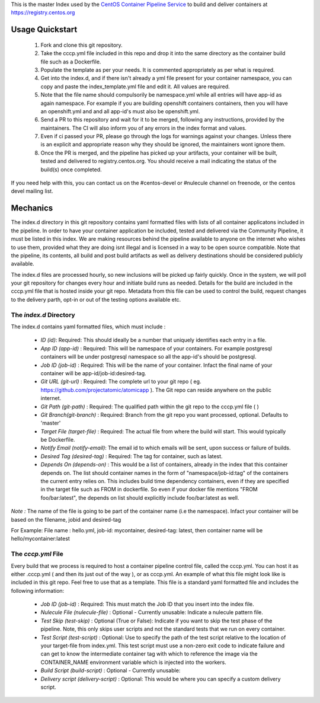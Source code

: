 This is the master Index used by the `CentOS Container Pipeline Service <https://github.com/CentOS/container-pipeline-service>`_ to build and deliver containers at https://registry.centos.org

Usage Quickstart
================

 1. Fork and clone this git repository.
 2. Take the cccp.yml file included in this repo and drop it into the same directory as the container build file such as a Dockerfile.
 3. Populate the template as per your needs. It is commented appropriately as per what is required.
 4. Get into the index.d, and if there isn't already a yml file present for your container namespace, you can copy and paste the index_template.yml file and edit it. All values are required.
 5. Note that the file name should compulsorily be namespace.yml while all entries will have app-id as again namespace. For example if you are building openshift containers containers, then you will have an openshift.yml and and all app-id's must also be openshift.yml.
 6. Send a PR to this repository and wait for it to be merged, following any instructions, provided by the maintainers. The CI will also inform you of any errors in the index format and values.
 7. Even if ci passed your PR, please go through the logs for warnings against your changes. Unless there is an explicit and appropriate reason why they should be ignored, the maintainers wont ignore them.
 8. Once the PR is merged, and the pipeline has picked up your artifacts, your container will be built, tested and delivered to registry.centos.org. You should receive a mail indicating the status of the build(s) once completed.

If you need help with this, you can contact us on the #centos-devel or #nulecule channel on freenode, or the centos devel mailing list.

Mechanics
=========

The index.d directory in this git repository contains yaml formatted files with lists of all container applicatons included in the pipeline. In order to have your container application be included, tested and delivered via the Community Pipeline, it must be listed in this index. We are making resources behind the pipeline available to anyone on the internet who wishes to use them, provided what they are doing isnt illegal and is licensed in a way to be open source compatible. Note that the pipeline, its contents, all build and post build artifacts as well as delivery destinations should be considered publicly available.

The index.d files are processed hourly, so new inclusions will be picked up fairly quickly. Once in the system, we will poll your git repository for changes every hour and initiate build runs as needed. Details for the build are included in the cccp.yml file that is hosted inside your git repo. Metadata from this file can be used to control the build, request changes to the delivery parth, opt-in or out of the testing options available etc.

The *index.d* Directory
-----------------------

The index.d contains yaml formatted files, which must include :

 - *ID (id)*: Required: This should ideally be a number that uniquely identifies each entry in a file.
 - *App ID (app-id)* : Required: This will be namespace of your containers. For example postgresql containers will be under postgresql namespace so all the app-id's should be postgresql. 
 - *Job ID (job-id)* : Required: This will be the name of your container. Infact the final name of your container will be app-id/job-id:desired-tag.
 - *Git URL (git-url)* : Required: The complete url to your git repo ( eg. https://github.com/projectatomic/atomicapp ). The Git repo can reside anywhere on the public internet. 
 - *Git Path (git-path)* : Required: The qualified path within the git repo to the cccp.yml file ( )
 - *Git Branch(git-branch)* : Required: Branch from the git repo you want processed, optional. Defaults to 'master'
 - *Target File (target-file)* : Required: The actual file from where the build will start. This would typically be Dockerfile.
 - *Notify Email (notify-email)*: The email id to which emails will be sent, upon success or failure of builds.
 - *Desired Tag (desired-tag)* : Required: The tag for container, such as latest.
 - *Depends On (depends-on)* : This would be a list of containers, already in the index that this container depends on. The list should container names in the form of "namespace/job-id:tag" of the containers the current entry relies on. This includes build time dependency containers, even if they are specified in the target file such as FROM in dockerfile. So even if your docker file mentions "FROM foo/bar:latest", the depends on list should explicitly include foo/bar:latest as well.
 
*Note :* The name of the file is going to be part of the container name (i.e the namespace). Infact your container will be based on the filename, jobid and desired-tag

For Example: File name :  hello.yml, job-id: mycontainer, desired-tag: latest, then container name will be hello/mycontainer:latest

The *cccp.yml* File
-------------------

Every build that we process is required to host a container pipeline control file, called the cccp.yml. You can host it as either .cccp.yml ( and then its just out of the way ), or as cccp.yml. An example of what this file might look like is included in this git repo. Feel free to use that as a template. This file is a standard yaml formatted file and includes the following information:

 - *Job ID (job-id)* : Required: This must match the Job ID that you insert into the index file.
 - *Nulecule File (nulecule-file)* : Optional - Currently unusable: Indicate a nulecule pattern file.
 - *Test Skip (test-skip)* : Optional (True or False): Indicate if you want to skip the test phase of the pipeline. Note, this only skips user scripts and not the standard tests that we run on every container.
 - *Test Script (test-script)* : Optional: Use to specify the path of the test script relative to the location of your target-file from index.yml. This test script must use a non-zero exit code to indicate failure and can get to know the intermediate container tag with which to reference the image via the CONTAINER_NAME environment variable which is injected into the workers.
 - *Build Script (build-script)* : Optional - Currently unusable:
 - *Delivery script (delivery-script)* : Optional: This would be where you can specify a custom delivery script.
